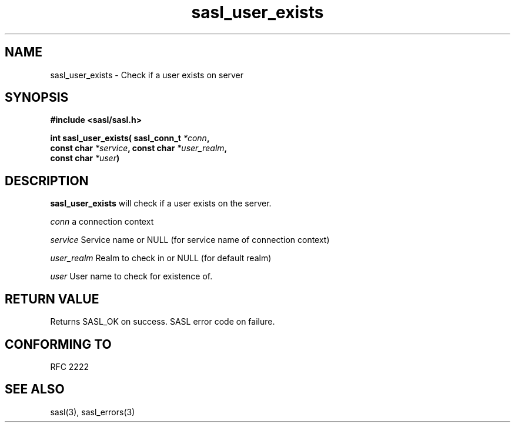 .\" -*- nroff -*-
.\" 
.\" Copyright (c) 2001 Carnegie Mellon University.  All rights reserved.
.\"
.\" Redistribution and use in source and binary forms, with or without
.\" modification, are permitted provided that the following conditions
.\" are met:
.\"
.\" 1. Redistributions of source code must retain the above copyright
.\"    notice, this list of conditions and the following disclaimer. 
.\"
.\" 2. Redistributions in binary form must reproduce the above copyright
.\"    notice, this list of conditions and the following disclaimer in
.\"    the documentation and/or other materials provided with the
.\"    distribution.
.\"
.\" 3. The name "Carnegie Mellon University" must not be used to
.\"    endorse or promote products derived from this software without
.\"    prior written permission. For permission or any other legal
.\"    details, please contact  
.\"      Office of Technology Transfer
.\"      Carnegie Mellon University
.\"      5000 Forbes Avenue
.\"      Pittsburgh, PA  15213-3890
.\"      (412) 268-4387, fax: (412) 268-7395
.\"      tech-transfer@andrew.cmu.edu
.\"
.\" 4. Redistributions of any form whatsoever must retain the following
.\"    acknowledgment:
.\"    "This product includes software developed by Computing Services
.\"     at Carnegie Mellon University (http://www.cmu.edu/computing/)."
.\"
.\" CARNEGIE MELLON UNIVERSITY DISCLAIMS ALL WARRANTIES WITH REGARD TO
.\" THIS SOFTWARE, INCLUDING ALL IMPLIED WARRANTIES OF MERCHANTABILITY
.\" AND FITNESS, IN NO EVENT SHALL CARNEGIE MELLON UNIVERSITY BE LIABLE
.\" FOR ANY SPECIAL, INDIRECT OR CONSEQUENTIAL DAMAGES OR ANY DAMAGES
.\" WHATSOEVER RESULTING FROM LOSS OF USE, DATA OR PROFITS, WHETHER IN
.\" AN ACTION OF CONTRACT, NEGLIGENCE OR OTHER TORTIOUS ACTION, ARISING
.\" OUT OF OR IN CONNECTION WITH THE USE OR PERFORMANCE OF THIS SOFTWARE.
.\" 
.TH sasl_user_exists "10 July 2001" SASL "SASL man pages"
.SH NAME
sasl_user_exists \- Check if a user exists on server

.SH SYNOPSIS
.nf
.B #include <sasl/sasl.h>

.sp
.BI "int sasl_user_exists( sasl_conn_t " *conn ","
.BI "                      const char " *service ", const char " *user_realm ","
.BI "                      const char " *user ")"

.fi
.SH DESCRIPTION

.B sasl_user_exists
will check if a user exists on the server.

.I conn
a connection context

.I service
Service name or NULL (for service name of connection context)

.I user_realm
Realm to check in or NULL (for default realm)

.I user
User name to check for existence of.

.SH "RETURN VALUE"
Returns SASL_OK on success. SASL error code on failure.

.SH "CONFORMING TO"
RFC 2222
.SH "SEE ALSO"
sasl(3), sasl_errors(3)
